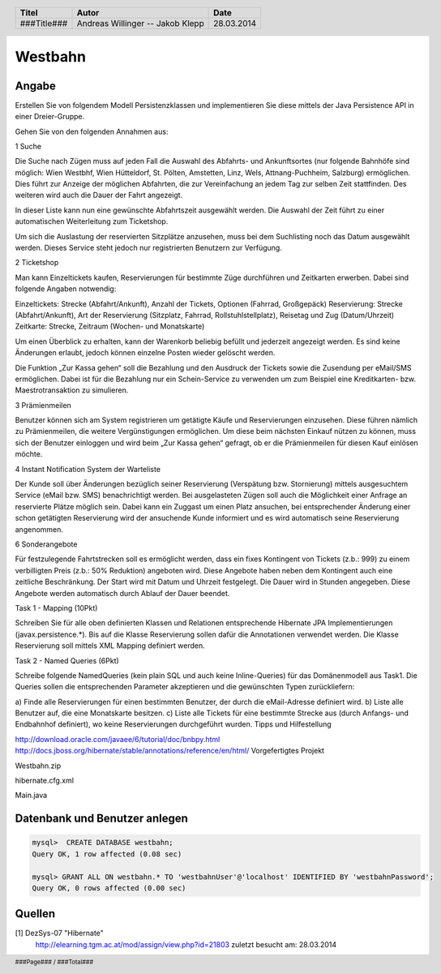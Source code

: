 ########
Westbahn
########

======
Angabe
======

Erstellen Sie von folgendem Modell Persistenzklassen und implementieren Sie
diese mittels der Java Persistence API in einer Dreier-Gruppe.

Gehen Sie von den folgenden Annahmen aus:

1 Suche

Die Suche nach Zügen muss auf jeden Fall die Auswahl des Abfahrts- und
Ankunftsortes (nur folgende Bahnhöfe sind möglich: Wien Westbhf, Wien
Hütteldorf, St. Pölten, Amstetten, Linz, Wels, Attnang-Puchheim, Salzburg)
ermöglichen. Dies führt zur Anzeige der möglichen Abfahrten, die zur
Vereinfachung an jedem Tag zur selben Zeit stattfinden. Des weiteren wird auch
die Dauer der Fahrt angezeigt.

In dieser Liste kann nun eine gewünschte Abfahrtszeit ausgewählt werden. Die
Auswahl der Zeit führt zu einer automatischen Weiterleitung zum Ticketshop.

Um sich die Auslastung der reservierten Sitzplätze anzusehen, muss bei dem
Suchlisting noch das Datum ausgewählt werden. Dieses Service steht jedoch nur
registrierten Benutzern zur Verfügung.

2 Ticketshop

Man kann Einzeltickets kaufen, Reservierungen für bestimmte Züge durchführen
und Zeitkarten erwerben. Dabei sind folgende Angaben notwendig:

Einzeltickets: Strecke (Abfahrt/Ankunft), Anzahl der Tickets, Optionen
(Fahrrad, Großgepäck)
Reservierung: Strecke (Abfahrt/Ankunft), Art der Reservierung (Sitzplatz,
Fahrrad, Rollstuhlstellplatz), Reisetag und Zug (Datum/Uhrzeit)
Zeitkarte: Strecke, Zeitraum (Wochen- und Monatskarte)

Um einen Überblick zu erhalten, kann der Warenkorb beliebig befüllt und
jederzeit angezeigt werden. Es sind keine Änderungen erlaubt, jedoch können
einzelne Posten wieder gelöscht werden.

Die Funktion „Zur Kassa gehen“ soll die Bezahlung und den Ausdruck der Tickets
sowie die Zusendung per eMail/SMS ermöglichen. Dabei ist für die Bezahlung nur
ein Schein-Service zu verwenden um zum Beispiel eine Kreditkarten- bzw.
Maestrotransaktion zu simulieren.

3 Prämienmeilen

Benutzer können sich am System registrieren um getätigte Käufe und
Reservierungen einzusehen. Diese führen nämlich zu Prämienmeilen, die weitere
Vergünstigungen ermöglichen. Um diese beim nächsten Einkauf nützen zu können,
muss sich der Benutzer einloggen und wird beim „Zur Kassa gehen“ gefragt, ob
er die Prämienmeilen für diesen Kauf einlösen möchte.

4 Instant Notification System der Warteliste

Der Kunde soll über Änderungen bezüglich seiner Reservierung (Verspätung bzw.
Stornierung) mittels ausgesuchtem Service (eMail bzw. SMS) benachrichtigt
werden. Bei ausgelasteten Zügen soll auch die Möglichkeit einer Anfrage an
reservierte Plätze möglich sein. Dabei kann ein Zuggast um einen Platz
ansuchen, bei entsprechender Änderung einer schon getätigten Reservierung wird
der ansuchende Kunde informiert und es wird automatisch seine Reservierung
angenommen.

6 Sonderangebote

Für festzulegende Fahrtstrecken soll es ermöglicht werden, dass ein fixes
Kontingent von Tickets (z.b.: 999) zu einem verbilligten Preis (z.b.: 50%
Reduktion) angeboten wird. Diese Angebote haben neben dem Kontingent auch eine
zeitliche Beschränkung. Der Start wird mit Datum und Uhrzeit festgelegt. Die
Dauer wird in Stunden angegeben. Diese Angebote werden automatisch durch Ablauf
der Dauer beendet.

Task 1 - Mapping (10Pkt)

Schreiben Sie für alle oben definierten Klassen und Relationen entsprechende
Hibernate JPA Implementierungen (javax.persistence.*). Bis auf die Klasse
Reservierung sollen dafür die Annotationen verwendet werden. Die Klasse
Reservierung soll mittels XML Mapping definiert werden.

Task 2 - Named Queries (6Pkt)

Schreibe folgende NamedQueries (kein plain SQL und auch keine Inline-Queries)
für das Domänenmodell aus Task1. Die Queries sollen die entsprechenden
Parameter akzeptieren und die gewünschten Typen zurückliefern:

a) Finde alle Reservierungen für einen bestimmten Benutzer, der durch die
eMail-Adresse definiert wird.
b) Liste alle Benutzer auf, die eine Monatskarte besitzen.
c) Liste alle Tickets für eine bestimmte Strecke aus (durch Anfangs- und
Endbahnhof definiert), wo keine Reservierungen durchgeführt wurden.
Tipps und Hilfestellung

http://download.oracle.com/javaee/6/tutorial/doc/bnbpy.html
http://docs.jboss.org/hibernate/stable/annotations/reference/en/html/
Vorgefertigtes Projekt

Westbahn.zip

hibernate.cfg.xml

Main.java


==============================
Datenbank und Benutzer anlegen
==============================

.. code:: sql

    mysql>  CREATE DATABASE westbahn;
    Query OK, 1 row affected (0.08 sec)

    mysql> GRANT ALL ON westbahn.* TO 'westbahnUser'@'localhost' IDENTIFIED BY 'westbahnPassword';
    Query OK, 0 rows affected (0.00 sec)


=======
Quellen
=======


.. _1:

[1]  DezSys-07 "Hibernate"
     http://elearning.tgm.ac.at/mod/assign/view.php?id=21803
     zuletzt besucht am: 28.03.2014


.. header::

    +-------------+-------------------+------------+
    | Titel       | Autor             | Date       |
    +=============+===================+============+
    | ###Title### | Andreas Willinger | 28.03.2014 |
    |             | -- Jakob Klepp    |            |
    +-------------+-------------------+------------+

.. footer::

    ###Page### / ###Total###
